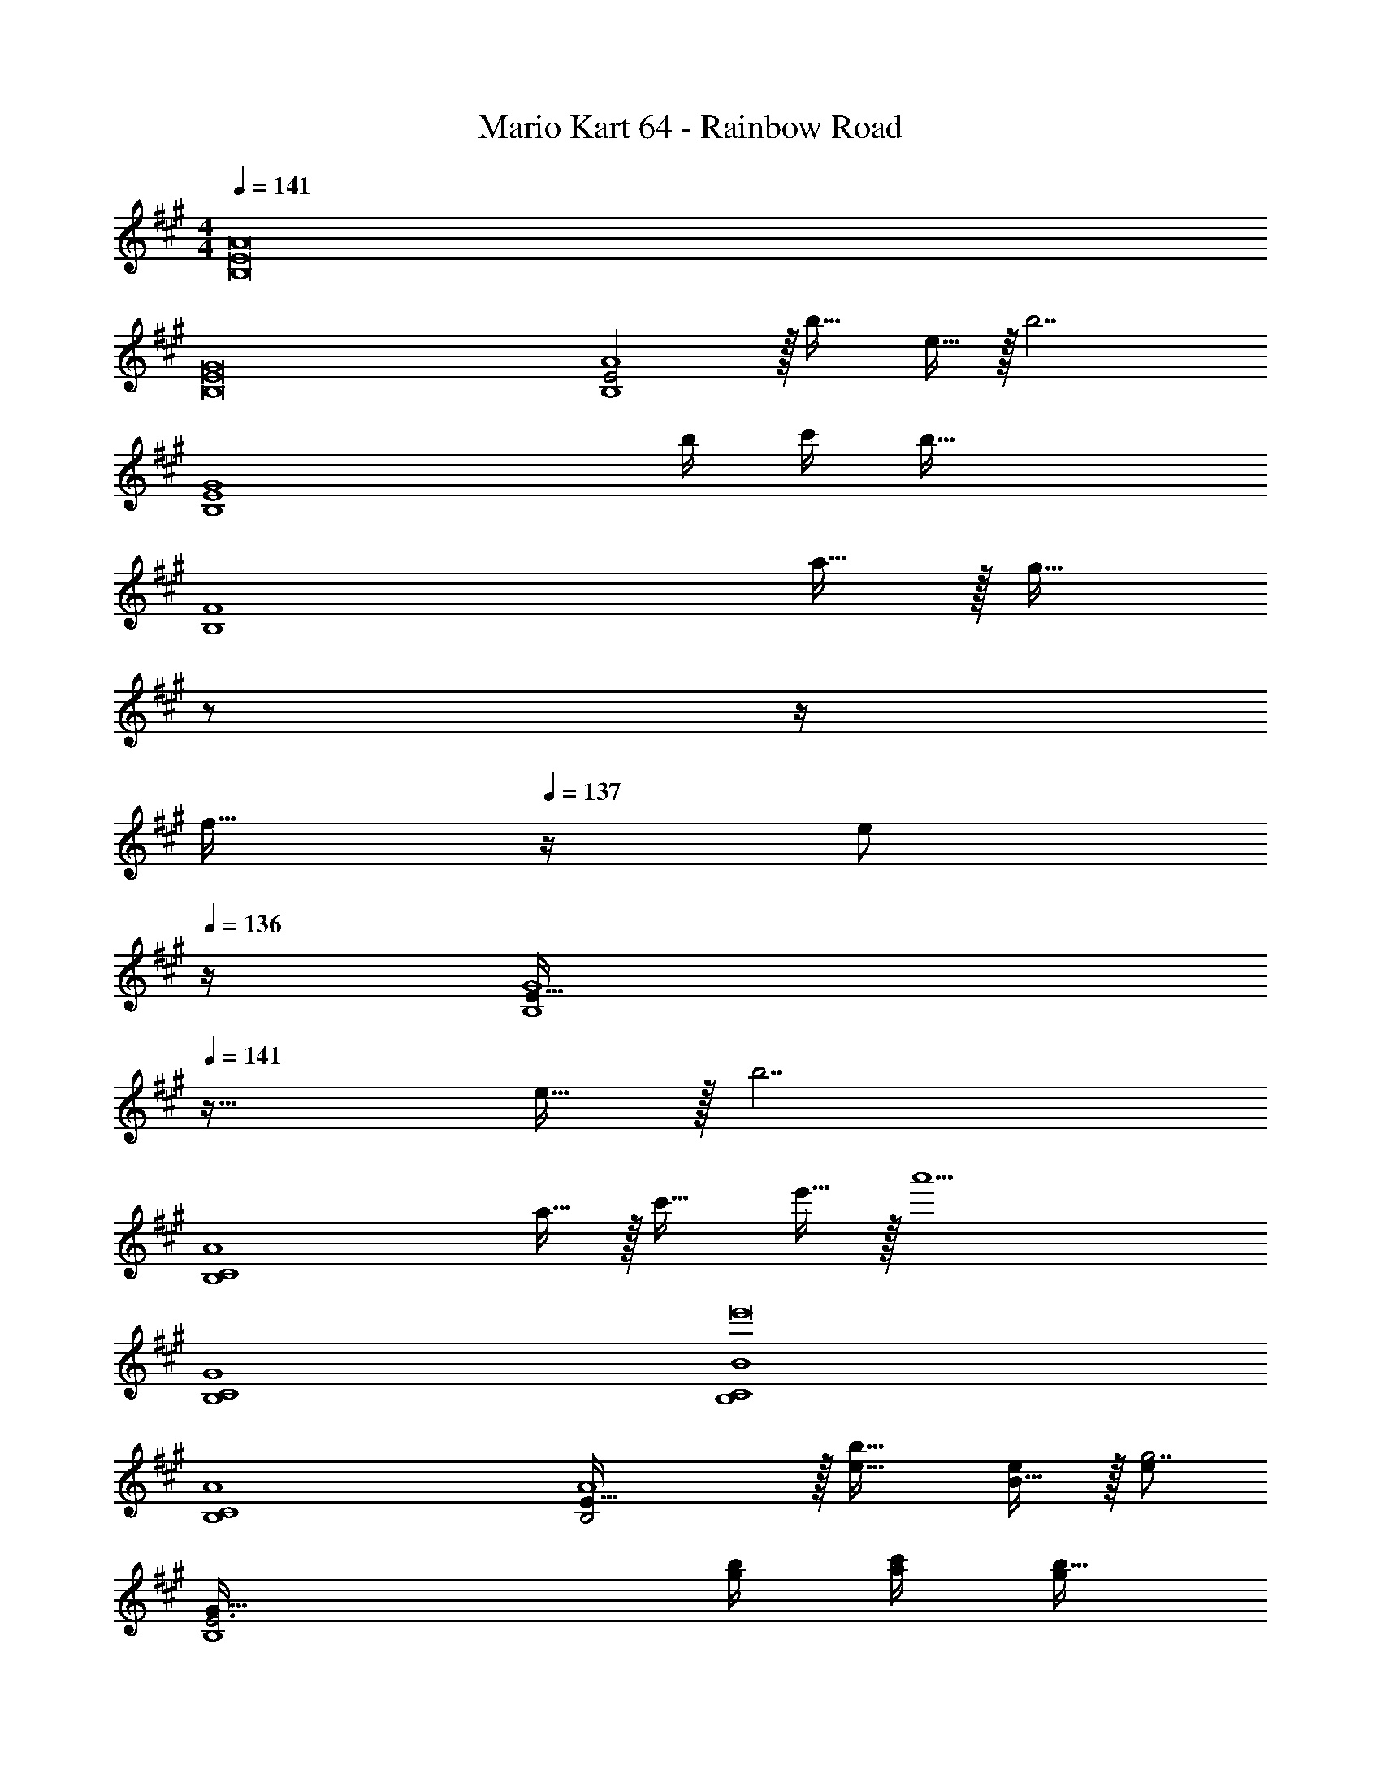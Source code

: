 X: 1
T: Mario Kart 64 - Rainbow Road
Z: ABC Generated by Starbound Composer
L: 1/4
M: 4/4
Q: 1/4=141
K: A
[B,8E8A8] 
[B,8E8G8] 
[E2B,4A4] z/32 b31/32 e15/32 z/32 [z/b7/] 
[z3B,4E4G4] b/4 c'/4 [z/b65/32] 
[z49/32B,4F4] a15/32 z/32 [z7/32g31/32] 
Q: 1/4=140
z/ 
Q: 1/4=139
z/4 
Q: 1/4=138
[z/4f15/32] 
Q: 1/4=137
z/4 [z/4e/] 
Q: 1/4=136
z/4 
[z/4E49/32B,4G4] 
Q: 1/4=141
z41/32 e15/32 z/32 [z63/32b7/] 
[z49/32B,4C4A4] a15/32 z/32 c'31/32 e'15/32 z/32 [z/a'9/] 
[B,4C4G4] 
[B,4C4B4e'8] 
[B,4C4A4] 
[B,2E65/32A4] z/32 [e31/32b31/32] [B15/32e/] z/32 [e/g7/] 
[E3B,4G177/32] [g/4b/4] [a/4c'/4] [g/b65/32] 
[z49/32E3F4B,4] [f15/32a/] z/32 [z7/32g31/32] 
Q: 1/4=140
z/ 
Q: 1/4=139
z/4 
Q: 1/4=138
[z/4^d15/32f/] 
Q: 1/4=137
z/4 [z/4e/] 
Q: 1/4=136
z/4 
[z/4B,49/32E49/32G4] 
Q: 1/4=141
z41/32 [B15/32e/] z/32 [e63/32b7/] 
[z49/32B,4C4A4] [f15/32a/] z/32 [a31/32c'31/32] [c'15/32e'/] z/32 [z/e'9/a'9/] 
[B,4C4G4] 
[B,4C4b4B8e'8] 
[B,4C4A4] 
[z49/32A,,4C,4E,4] e'15/32 z/32 d'31/32 c'15/32 z/32 [z/b65/32] 
[z49/32D,4F,4B,4] [z23/32a47/32] 
Q: 1/4=140
z/ 
Q: 1/4=139
z/4 
Q: 1/4=138
[z/4a15/32] 
Q: 1/4=137
z/4 [z/4a'81/32] 
Q: 1/4=136
z/4 
[z/4E,4A,4E4] 
Q: 1/4=141
z57/32 g'23/32 a'23/32 z/32 b'/ 
[b'49/32F,4A,4D4] a'/ a'63/32 
[a'49/32E,4A,4C4E4] e'/ [z63/32e'4] 
[z65/32E,4A,4C4E4] d'23/32 c'23/32 z/32 a15/32 z/32 
[E,4A,4B,4E4b8] 
[z9/4E,4G,4B,4E4] 
Q: 1/4=140
z/ 
Q: 1/4=139
z/4 
Q: 1/4=138
z/4 
Q: 1/4=137
z/ 
Q: 1/4=136
z/4 
[z/4A,,4C,4E,4] 
Q: 1/4=141
z41/32 [c'15/32e'/] z/32 [b31/32d'31/32] [a15/32c'/] z/32 [z/f65/32b65/32] 
[z49/32D,4F,4B,4] [e/a/] [z7/32e31/32a31/32] 
Q: 1/4=140
z/ 
Q: 1/4=139
z/4 
Q: 1/4=138
[z/4e15/32a/] 
Q: 1/4=137
z/4 [z/4e'81/32a'81/32] 
Q: 1/4=136
z/4 
[z/4E,4A,4E4] 
Q: 1/4=141
z57/32 [e'23/32g'23/32] [f'23/32a'3/4] z/32 [g'/b'/] 
[g'49/32b'49/32F,4A,4D4] [f'/a'/] [f'31/32a'31/32] [g'15/32b'/] z/32 [z/a'209/32c''209/32] 
[E,4A,4C4E4] 
[z65/32E,4A,4C4E4] [b'23/32d''23/32] [a'3/4c''3/4] [e'15/32a'/] z/32 
[f'4E,4A,4B,4E4b'8] 
[e'4E,4G,4B,4E4] 
[z5/e'16a'16^E,16A,16^B,16] 
Q: 1/4=140
z3/4 
Q: 1/4=139
z/ 
Q: 1/4=138
z/4 
Q: 1/4=141
z5/ 
Q: 1/4=140
z3/4 
Q: 1/4=139
z/ 
Q: 1/4=138
z/4 
Q: 1/4=141
z9/4 
Q: 1/4=140
z/ 
Q: 1/4=139
z/4 
Q: 1/4=138
z/4 
Q: 1/4=137
z/ 
Q: 1/4=136
z/ 
Q: 1/4=141
z15/4 [z49/32B,,4=E,4A,4] 
E15/32 z/32 B31/32 E15/32 z/32 [z/B7/] [z3B,,4E,4G,4] 
B/4 c/4 [z/B65/32] [z49/32B,,4E,4F,4] A15/32 z/32 [z7/32G31/32] 
Q: 1/4=140
z/ 
Q: 1/4=139
z/4 
Q: 1/4=138
[z/4F15/32] 
Q: 1/4=137
z/4 [z/4E65/32] 
Q: 1/4=136
z/4 [z/4B,,4E,4G,4] 
Q: 1/4=141
z41/32 E15/32 z/32 [z63/32B7/] 
[z49/32B,,4C,4A,4] A15/32 z/32 c31/32 e15/32 z/32 [z/a9/] 
[B,,4C,4G,4] 
[B,,4C,4=B,4e8] 
[B,,4C,4A,4] 
[z49/32B,,4E,4A,4] [B,15/32E/] z/32 [E31/32B31/32] [B,15/32E/] z/32 [z/E7/G7/] 
[z3B,,4E,4G,4] [G/4B/4] [A/4c/4] [z/G65/32B65/32] 
[z49/32B,,4E,4F,4] [F15/32A/] z/32 [z7/32E31/32G31/32] 
Q: 1/4=140
z/ 
Q: 1/4=139
z/4 
Q: 1/4=138
[z/4^D15/32F/] 
Q: 1/4=137
z/4 [z/4B,65/32E65/32] 
Q: 1/4=136
z/4 
[z/4B,,4E,4G,4] 
Q: 1/4=141
z41/32 [B,15/32E/] z/32 [z63/32E7/B7/] 
[z49/32B,,4C,4A,4] [F15/32A/] z/32 [A31/32c31/32] [c15/32e/] z/32 [z/e9/a9/] 
[B,,4C,4G,4] 
[B,,4C,4B,4B8e8] 
[B,,4C,4A,4] 
[z49/32A,,4C,4E,4] e15/32 z/32 =d31/32 c15/32 z/32 [z/B65/32] 
[z49/32D,4F,4B,4] [z23/32A47/32] 
Q: 1/4=140
z/ 
Q: 1/4=139
z/4 
Q: 1/4=138
[z/4A15/32] 
Q: 1/4=137
z/4 [z/4a81/32] 
Q: 1/4=136
z/4 
[z/4E,4A,4E4] 
Q: 1/4=141
z57/32 g23/32 a23/32 z/32 b/ 
[b49/32F,4A,4=D4] a/ a63/32 
[a49/32E,4A,4C4E4] e/ [z63/32e4] 
[z65/32E,4A,4C4E4] d23/32 c23/32 z/32 A15/32 z/32 
[E,4A,4B,4E4B8] 
[z9/4E,4G,4B,4E4] 
Q: 1/4=140
z/ 
Q: 1/4=139
z/4 
Q: 1/4=138
z/4 
Q: 1/4=137
z/ 
Q: 1/4=136
z/4 
[z/4A,,4C,4E,4] 
Q: 1/4=141
z41/32 [c'15/32e'/] z/32 [b31/32d'31/32] [a15/32c'/] z/32 [z/f65/32b65/32] 
[z49/32D,4F,4B,4] [e/a/] [z7/32e31/32a31/32] 
Q: 1/4=140
z/ 
Q: 1/4=139
z/4 
Q: 1/4=138
[z/4e15/32a/] 
Q: 1/4=137
z/4 [z/4e'81/32a'81/32] 
Q: 1/4=136
z/4 
[z/4E,4A,4E4] 
Q: 1/4=141
z57/32 [e'23/32g'23/32] [f'23/32a'3/4] z/32 [g'/b'/] 
[g'49/32b'49/32F,4A,4D4] [f'/a'/] [f'31/32a'31/32] [g'15/32b'/] z/32 [z/a'209/32c''209/32] 
[E,4A,4C4E4] 
[z65/32E,4A,4C4E4] [b'23/32d''23/32] [a'3/4c''3/4] [e'15/32a'/] z/32 
[f'4E,4A,4B,4E4b'8] 
[e'4E,4G,4B,4E4] 
[z9/4e'16a'16^E,16A,16^B,16] 
Q: 1/4=140
z/ 
Q: 1/4=139
z/4 
Q: 1/4=138
z/4 
Q: 1/4=137
z/ 
Q: 1/4=136
z/ 
Q: 1/4=141
z47/4 
[=B,8E8A8] 
[B,8E8G8] 
[E2B,4A4] z/32 b31/32 e15/32 z/32 [z/b7/] 
[z3B,4E4G4] b/4 c'/4 [z/b65/32] 
[z49/32B,4F4] a15/32 z/32 [z7/32g31/32] 
Q: 1/4=140
z/ 
Q: 1/4=139
z/4 
Q: 1/4=138
[z/4f15/32] 
Q: 1/4=137
z/4 [z/4e/] 
Q: 1/4=136
z/4 
[z/4E49/32B,4G4] 
Q: 1/4=141
z41/32 e15/32 z/32 [z63/32b7/] 
[z49/32B,4C4A4] a15/32 z/32 c'31/32 e'15/32 z/32 [z/a'9/] 
[B,4C4G4] 
[B,4C4B4e'8] 
[B,4C4A4] 
[B,2E65/32A4] z/32 [e31/32b31/32] [B15/32e/] z/32 [e/g7/] 
[E3B,4G177/32] [g/4b/4] [a/4c'/4] [g/b65/32] 
[z49/32E3F4B,4] [f15/32a/] z/32 [z7/32g31/32] 
Q: 1/4=140
z/ 
Q: 1/4=139
z/4 
Q: 1/4=138
[z/4^d15/32f/] 
Q: 1/4=137
z/4 [z/4e/] 
Q: 1/4=136
z/4 
[z/4B,49/32E49/32G4] 
Q: 1/4=141
z41/32 [B15/32e/] z/32 [e63/32b7/] 
[z49/32B,4C4A4] [f15/32a/] z/32 [a31/32c'31/32] [c'15/32e'/] z/32 [z/e'9/a'9/] 
[B,4C4G4] 
[B,4C4b4B8e'8] 
[B,4C4A4] 
[z49/32A,,4C,4=E,4] e'15/32 z/32 d'31/32 c'15/32 z/32 [z/b65/32] 
[z49/32D,4F,4B,4] [z23/32a47/32] 
Q: 1/4=140
z/ 
Q: 1/4=139
z/4 
Q: 1/4=138
[z/4a15/32] 
Q: 1/4=137
z/4 [z/4a'81/32] 
Q: 1/4=136
z/4 
[z/4E,4A,4E4] 
Q: 1/4=141
z57/32 g'23/32 a'23/32 z/32 b'/ 
[b'49/32F,4A,4D4] a'/ a'63/32 
[a'49/32E,4A,4C4E4] e'/ [z63/32e'4] 
[z65/32E,4A,4C4E4] d'23/32 c'23/32 z/32 a15/32 z/32 
[E,4A,4B,4E4b8] 
[z9/4E,4G,4B,4E4] 
Q: 1/4=140
z/ 
Q: 1/4=139
z/4 
Q: 1/4=138
z/4 
Q: 1/4=137
z/ 
Q: 1/4=136
z/4 
[z/4A,,4C,4E,4] 
Q: 1/4=141
z41/32 [c'15/32e'/] z/32 [b31/32d'31/32] [a15/32c'/] z/32 [z/f65/32b65/32] 
[z49/32D,4F,4B,4] [e/a/] [z7/32e31/32a31/32] 
Q: 1/4=140
z/ 
Q: 1/4=139
z/4 
Q: 1/4=138
[z/4e15/32a/] 
Q: 1/4=137
z/4 [z/4e'81/32a'81/32] 
Q: 1/4=136
z/4 
[z/4E,4A,4E4] 
Q: 1/4=141
z57/32 [e'23/32g'23/32] [f'23/32a'3/4] z/32 [g'/b'/] 
[g'49/32b'49/32F,4A,4D4] [f'/a'/] [f'31/32a'31/32] [g'15/32b'/] z/32 [z/a'209/32c''209/32] 
[E,4A,4C4E4] 
[z65/32E,4A,4C4E4] [b'23/32d''23/32] [a'3/4c''3/4] [e'15/32a'/] z/32 
[f'4E,4A,4B,4E4b'8] 
[e'4E,4G,4B,4E4] 
[z5/e'16a'16^E,16A,16^B,16] 
Q: 1/4=140
z3/4 
Q: 1/4=139
z/ 
Q: 1/4=138
z/4 
Q: 1/4=141
z5/ 
Q: 1/4=140
z3/4 
Q: 1/4=139
z/ 
Q: 1/4=138
z/4 
Q: 1/4=141
z9/4 
Q: 1/4=140
z/ 
Q: 1/4=139
z/4 
Q: 1/4=138
z/4 
Q: 1/4=137
z/ 
Q: 1/4=136
z/ 
Q: 1/4=141
z15/4 [z49/32B,,4=E,4A,4] 
E15/32 z/32 B31/32 E15/32 z/32 [z/B7/] [z3B,,4E,4G,4] 
B/4 c/4 [z/B65/32] [z49/32B,,4E,4F,4] A15/32 z/32 [z7/32G31/32] 
Q: 1/4=140
z/ 
Q: 1/4=139
z/4 
Q: 1/4=138
[z/4F15/32] 
Q: 1/4=137
z/4 [z/4E65/32] 
Q: 1/4=136
z/4 [z/4B,,4E,4G,4] 
Q: 1/4=141
z41/32 E15/32 z/32 [z63/32B7/] 
[z49/32B,,4C,4A,4] A15/32 z/32 c31/32 e15/32 z/32 [z/a9/] 
[B,,4C,4G,4] 
[B,,4C,4=B,4e8] 
[B,,4C,4A,4] 
[z49/32B,,4E,4A,4] [B,15/32E/] z/32 [E31/32B31/32] [B,15/32E/] z/32 [z/E7/G7/] 
[z3B,,4E,4G,4] [G/4B/4] [A/4c/4] [z/G65/32B65/32] 
[z49/32B,,4E,4F,4] [F15/32A/] z/32 [z7/32E31/32G31/32] 
Q: 1/4=140
z/ 
Q: 1/4=139
z/4 
Q: 1/4=138
[z/4^D15/32F/] 
Q: 1/4=137
z/4 [z/4B,65/32E65/32] 
Q: 1/4=136
z/4 
[z/4B,,4E,4G,4] 
Q: 1/4=141
z41/32 [B,15/32E/] z/32 [z63/32E7/B7/] 
[z49/32B,,4C,4A,4] [F15/32A/] z/32 [A31/32c31/32] [c15/32e/] z/32 [z/e9/a9/] 
[B,,4C,4G,4] 
[B,,4C,4B,4B8e8] 
[B,,4C,4A,4] 
[z49/32A,,4C,4E,4] e15/32 z/32 =d31/32 c15/32 z/32 [z/B65/32] 
[z49/32D,4F,4B,4] [z23/32A47/32] 
Q: 1/4=140
z/ 
Q: 1/4=139
z/4 
Q: 1/4=138
[z/4A15/32] 
Q: 1/4=137
z/4 [z/4a81/32] 
Q: 1/4=136
z/4 
[z/4E,4A,4E4] 
Q: 1/4=141
z57/32 g23/32 a23/32 z/32 b/ 
[b49/32F,4A,4=D4] a/ a63/32 
[a49/32E,4A,4C4E4] e/ [z63/32e4] 
[z65/32E,4A,4C4E4] d23/32 c23/32 z/32 A15/32 z/32 
[E,4A,4B,4E4B8] 
[z9/4E,4G,4B,4E4] 
Q: 1/4=140
z/ 
Q: 1/4=139
z/4 
Q: 1/4=138
z/4 
Q: 1/4=137
z/ 
Q: 1/4=136
z/4 
[z/4A,,4C,4E,4] 
Q: 1/4=141
z41/32 [c'15/32e'/] z/32 [b31/32d'31/32] [a15/32c'/] z/32 [z/f65/32b65/32] 
[z49/32D,4F,4B,4] [e/a/] [z7/32e31/32a31/32] 
Q: 1/4=140
z/ 
Q: 1/4=139
z/4 
Q: 1/4=138
[z/4e15/32a/] 
Q: 1/4=137
z/4 [z/4e'81/32a'81/32] 
Q: 1/4=136
z/4 
[z/4E,4A,4E4] 
Q: 1/4=141
z57/32 [e'23/32g'23/32] [f'23/32a'3/4] z/32 [g'/b'/] 
[g'49/32b'49/32F,4A,4D4] [f'/a'/] [f'31/32a'31/32] [g'15/32b'/] z/32 [z/a'209/32c''209/32] 
[E,4A,4C4E4] 
[z65/32E,4A,4C4E4] [b'23/32d''23/32] [a'3/4c''3/4] [e'15/32a'/] z/32 
[f'4E,4A,4B,4E4b'8] 
[e'4E,4G,4B,4E4] 
[z9/4e'16a'16^E,16A,16^B,16] 
Q: 1/4=140
z/ 
Q: 1/4=139
z/4 
Q: 1/4=138
z/4 
Q: 1/4=137
z/ 
Q: 1/4=136
z/ 
Q: 1/4=141
